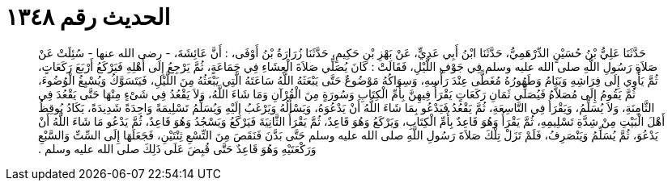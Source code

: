 
= الحديث رقم ١٣٤٨

[quote.hadith]
حَدَّثَنَا عَلِيُّ بْنُ حُسَيْنٍ الدِّرْهَمِيُّ، حَدَّثَنَا ابْنُ أَبِي عَدِيٍّ، عَنْ بَهْزِ بْنِ حَكِيمٍ، حَدَّثَنَا زُرَارَةُ بْنُ أَوْفَى، ‏:‏ أَنَّ عَائِشَةَ، - رضى الله عنها - سُئِلَتْ عَنْ صَلاَةِ رَسُولِ اللَّهِ صلى الله عليه وسلم فِي جَوْفِ اللَّيْلِ، فَقَالَتْ ‏:‏ كَانَ يُصَلِّي صَلاَةَ الْعِشَاءِ فِي جَمَاعَةٍ، ثُمَّ يَرْجِعُ إِلَى أَهْلِهِ فَيَرْكَعُ أَرْبَعَ رَكَعَاتٍ، ثُمَّ يَأْوِي إِلَى فِرَاشِهِ وَيَنَامُ وَطَهُورُهُ مُغَطًّى عِنْدَ رَأْسِهِ، وَسِوَاكُهُ مَوْضُوعٌ حَتَّى يَبْعَثَهُ اللَّهُ سَاعَتَهُ الَّتِي يَبْعَثُهُ مِنَ اللَّيْلِ، فَيَتَسَوَّكُ وَيُسْبِغُ الْوُضُوءَ، ثُمَّ يَقُومُ إِلَى مُصَلاَّهُ فَيُصَلِّي ثَمَانِ رَكَعَاتٍ يَقْرَأُ فِيهِنَّ بِأُمِّ الْكِتَابِ وَسُورَةٍ مِنَ الْقُرْآنِ وَمَا شَاءَ اللَّهُ، وَلاَ يَقْعُدُ فِي شَىْءٍ مِنْهَا حَتَّى يَقْعُدَ فِي الثَّامِنَةِ، وَلاَ يُسَلِّمُ، وَيَقْرَأُ فِي التَّاسِعَةِ، ثُمَّ يَقْعُدُ فَيَدْعُو بِمَا شَاءَ اللَّهُ أَنْ يَدْعُوَهُ، وَيَسْأَلُهُ وَيَرْغَبُ إِلَيْهِ وَيُسَلِّمُ تَسْلِيمَةً وَاحِدَةً شَدِيدَةً، يَكَادُ يُوقِظُ أَهْلَ الْبَيْتِ مِنْ شِدَّةِ تَسْلِيمِهِ، ثُمَّ يَقْرَأُ وَهُوَ قَاعِدٌ بِأُمِّ الْكِتَابِ، وَيَرْكَعُ وَهُوَ قَاعِدٌ، ثُمَّ يَقْرَأُ الثَّانِيَةَ فَيَرْكَعُ وَيَسْجُدُ وَهُوَ قَاعِدٌ، ثُمَّ يَدْعُو مَا شَاءَ اللَّهُ أَنْ يَدْعُوَ، ثُمَّ يُسَلِّمُ وَيَنْصَرِفُ، فَلَمْ تَزَلْ تِلْكَ صَلاَةَ رَسُولِ اللَّهِ صلى الله عليه وسلم حَتَّى بَدَّنَ فَنَقَصَ مِنَ التِّسْعِ ثِنْتَيْنِ، فَجَعَلَهَا إِلَى السِّتِّ وَالسَّبْعِ وَرَكْعَتَيْهِ وَهُوَ قَاعِدٌ حَتَّى قُبِضَ عَلَى ذَلِكَ صلى الله عليه وسلم ‏.‏
